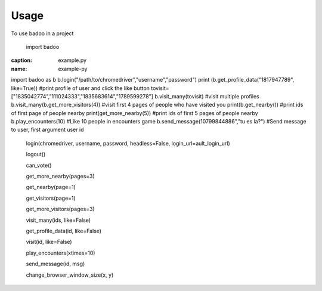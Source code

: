 =====
Usage
=====

To use badoo in a project

    import badoo

.. code-block:: python
:caption: example.py
:name: example-py
import badoo as b
b.login("/path/to/chromedriver","username","password")
print (b.get_profile_data("1817947789", like=True)) #print profile of user and click the like button
tovisit=["1835042774","111024333","1835683614","1789599278"]
b.visit_many(tovisit) #visit multiple profiles
b.visit_many(b.get_more_visitors(4)) #visit first 4 pages of people who have visited you
print(b.get_nearby()) #print ids of first page of people nearby
print(get_more_nearby(5))  #print ids of first 5 pages of people nearby
b.play_encounters(10) #Like 10 people in encounters game
b.send_message(10799844886","tu es la?") #Send message to user, first argument user id




 login(chromedriver, username, password, headless=False, login_url=ault_login_url)
  

 logout()


 can_vote()


 get_more_nearby(pages=3)


 get_nearby(page=1)


 get_visitors(page=1)


 get_more_visitors(pages=3)


 visit_many(ids, like=False)


 get_profile_data(id, like=False)


 visit(id, like=False)


 play_encounters(xtimes=10)


 send_message(id, msg)


 change_browser_window_size(x, y)
